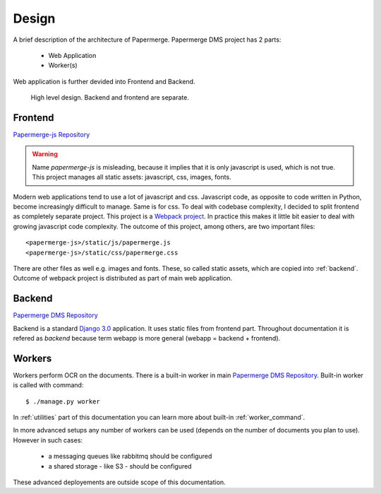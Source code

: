 .. _design:

Design
=======

A brief description of the architecture of Papermerge.
Papermerge DMS project has 2 parts:

    * Web Application
    * Worker(s)

Web application is further devided into Frontend and Backend.

.. figure:: ../img/design1.png

   High level design. Backend and frontend are separate. 


.. _frontend:

Frontend
***********
`Papermerge-js Repository <https://github.com/ciur/papermerge-js>`_

.. warning::
    Name *papermerge-js* is misleading, because it implies that it is only
    javascript is used, which is not true. This project manages all static
    assets: javascript, css, images, fonts.

Modern web applications tend to use a lot of javascript and css. Javascript
code, as opposite to code written in Python, become increasingly difficult to manage.
Same is for css.
To deal with codebase complexity, I decided to split frontend as completely separate 
project. This project is a `Webpack project <https://webpack.js.org/>`_. In practice this
makes it little bit easier to deal with growing javascript code complexity.
The outcome of this project, among others, are two important files:: 
        
        <papermerge-js>/static/js/papermerge.js
        <papermerge-js>/static/css/papermerge.css

There are other files as well e.g. images and fonts.
These, so called static assets, which are copied into :ref:`backend`. Outcome of webpack project is
distributed as part of main web application.

.. _backend:

Backend
*********

`Papermerge DMS Repository <https://github.com/ciur/papermerge>`_

Backend is a standard `Django 3.0 <https://djangoproject.com>`_ application. It uses static files
from frontend part. Throughout documentation it is refered as *backend* because term webapp is more
general (webapp = backend + frontend).

.. _workers:

Workers
*********

Workers perform OCR on the documents. There is a built-in worker in main `Papermerge DMS Repository <https://github.com/ciur/papermerge>`_. Built-in worker is called with command::

    $ ./manage.py worker

In :ref:`utilities` part of this documentation you can learn more about built-in :ref:`worker_command`.

In more advanced setups any number of workers can be used (depends on the number of documents you plan to use). However in such cases: 
    
    * a messaging queues like rabbitmq should be configured
    * a shared storage - like S3 - should be configured

These advanced deployements are outside scope of this documentation.
